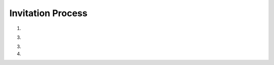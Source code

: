 Invitation Process
==================

1. .. http:post:: /api/friends

	Begin friending process.
	
	**Request**: NewFriend object

	.. code-block:: http

		POST /api/friends HTTP/1.1
		Accept: application/json
		Content-Type: application/json

		{
		    "passport": "cZZg9SqrCyI_QvXNC_WPPosf4lxU-sFDlBviwhJycy5oMHRiMHgubmV0OjIxMzQ="
		}

	**Response**: Friend object

	.. code-block:: http

		HTTP/1.1 200 OK
		Cache-Control: must-revalidate
		Content-Type: application/json
		ETag: "..."

		{
		    "fid": "m8OKHgBzOgHxX2Q0wCU5nwK5qK2VJpKglHFTDg==",
		    "host": "66.235.47.86",
		    "port": 32777
		}

3. .. http:post:: /api/friends/{fid}/outbox

	:param fid:   Friend fingerprint

	**Request**: Invite object

	.. code-block:: http

		POST /api/friends HTTP/1.1
		Accept: application/json
		Content-Type: application/json

		{
		    "key": "profile",
		    "type": "invite",
		    "cid": "@collection:ff1O1yvhdc2dtyPFNSR5QVNhSWCf7fCAGxIUEQ==",
		    "description": "fried's Profile",
		    "icon": "@attach:<hash>"
		}

3. .. http:get:: /api/inbox?type=invite&dirty=true

	:query type: Filter by ``type == "invite"``
	:query dirty: Filter by ``dirty == true``

	**Response**: Invite object

	.. code-block:: http

		GET /api/inbox?type=invite&dirty=true HTTP/1.1
		Accept: application/json

		{
		    "who": "<friend_fid>",
		    "where": "<friend_inbox_cid>/data/profile",
		    "what": {
		        "key": "profile",
		        "type": "invite",
		        "cid": "@collection:ff1O1yvhdc2dtyPFNSR5QVNhSWCf7fCAGxIUEQ==",
		        "description": "fried's Profile",
		        "icon": "@attach:<hash>",
		        "notes": {
		        	"dirty": true
		        }
		    }
		}

4. .. http:post:: /api/
